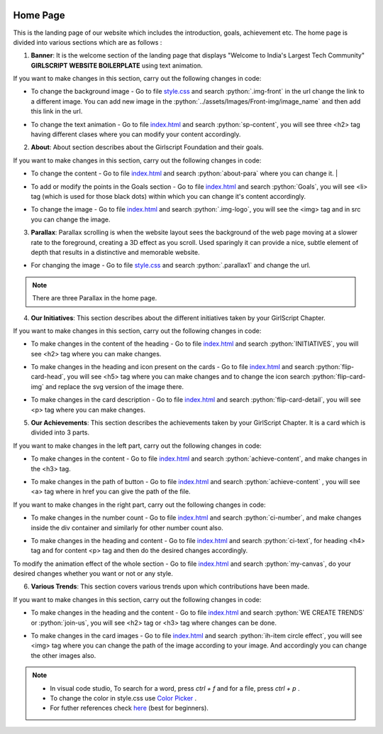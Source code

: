   .. role:: python(code)
    :language: python

Home Page
===================

This is the landing page of our website which includes the introduction, goals, achievement etc.
The home page is divided into various sections which are as follows :

1. **Banner**: It is the welcome section of the landing page that displays "Welcome to India's Largest Tech Community" **GIRLSCRIPT WEBSITE BOILERPLATE** using text animation.

.. image:: ./images/homepage/frontimg.PNG
  :width: 600
  :align: center
  :alt: Alternative text

If you want to make changes in this section, carry out the following changes in code:

* To change the background image - Go to file  `style.css <https://github.com/smaranjitghose/girlscript_chennai_website/blob/master/css/style.css>`__  and search :python:`.img-front` in the url change the link to a different image. You can add new image in the :python:`../assets/Images/Front-img/image_name` and then add this link in the url.

- To change the text animation - Go to file `index.html <https://github.com/smaranjitghose/girlscript_chennai_website/blob/master/index.html>`__ and search :python:`sp-content`, you will see three <h2> tag having different clases where you can modify your content accordingly. 
   

2. **About**: About section describes about the Girlscript Foundation and their goals.

.. image:: ./images/homepage/aboutus.png
  :width: 600
  :align: center
  :alt: Alternative text

If you want to make changes in this section, carry out the following changes in code:

* To change the content - Go to file `index.html <https://github.com/smaranjitghose/girlscript_chennai_website/blob/master/index.html>`__ and search :python:`about-para` where you can change it. |

- To add or modify the points in the Goals section - Go to file `index.html <https://github.com/smaranjitghose/girlscript_chennai_website/blob/master/index.html>`__ and search :python:`Goals`, you will see <li> tag (which is used for those black dots) within which you can change it's content accordingly.

* To change the image - Go to file `index.html <https://github.com/smaranjitghose/girlscript_chennai_website/blob/master/index.html>`__ and search :python:`.img-logo`, you will see the <img> tag and in src you can change the image.



3. **Parallax**: Parallax scrolling is when the website layout sees the background of the web page moving at a slower rate to the foreground, creating a 3D effect as you scroll. Used sparingly it can provide a nice, subtle element of depth that results in a distinctive and memorable website.

.. image:: ./images/homepage/parallax.JPG
  :width: 600
  :align: center
  :alt: Alternative text

-  For changing the image - Go to file `style.css <https://github.com/smaranjitghose/girlscript_chennai_website/blob/master/css/style.css>`__  and search :python:`.parallax1` and change the url. 

.. note::
   There are three Parallax in the home page.


4. **Our Initiatives**:  This section describes about the different initiatives taken by your GirlScript Chapter.

.. image:: ./images/homepage/initiatives.png
  :width: 600
  :align: center
  :alt: Alternative text

If you want to make changes in this section, carry out the following changes in code:

- To make changes in the content of the heading - Go to file `index.html <https://github.com/smaranjitghose/girlscript_chennai_website/blob/master/index.html>`__ and search :python:`INITIATIVES`, you will see <h2> tag where you can make changes.

* To make changes in the heading and icon present on the cards - Go to file `index.html <https://github.com/smaranjitghose/girlscript_chennai_website/blob/master/index.html>`__ and search :python:`flip-card-head`, you will see <h5> tag where you can make changes and to change the icon search :python:`flip-card-img` and replace the svg version of the image there.

- To make changes in the card description - Go to file `index.html <https://github.com/smaranjitghose/girlscript_chennai_website/blob/master/index.html>`__ and search :python:`flip-card-detail`, you will see <p> tag where you can make changes.

 
5. **Our Achievements**: This section describes the achievements taken by your GirlScript Chapter. It is a card which is divided into 3 parts.

.. image:: ./images/homepage/achievements.png
  :width: 600
  :align: center
  :alt: Alternative text

If you want to make changes in the left part, carry out the following changes in code:

- To make changes in the content - Go to file `index.html <https://github.com/smaranjitghose/girlscript_chennai_website/blob/master/index.html>`__ and search :python:`achieve-content`, and make changes in the <h3> tag.

* To make changes in the path of button - Go to file `index.html <https://github.com/smaranjitghose/girlscript_chennai_website/blob/master/index.html>`__ and search :python:`achieve-content` , you will see <a> tag where in href you can give the path of the file.
 

If you want to make changes in the right part, carry out the following changes in code:

- To make changes in the number count - Go to file `index.html <https://github.com/smaranjitghose/girlscript_chennai_website/blob/master/index.html>`__ and search :python:`ci-number`, and make changes inside the div container and similarly for other number count also.

* To make changes in the heading and content - Go to file `index.html <https://github.com/smaranjitghose/girlscript_chennai_website/blob/master/index.html>`__ and search :python:`ci-text`, for heading <h4> tag and for content <p> tag and then do the desired changes accordingly.


To modify the animation effect of the whole section - Go to file `index.html <https://github.com/smaranjitghose/girlscript_chennai_website/blob/master/index.html>`__ and search :python:`my-canvas`, do your desired changes whether you want or not or any style.


6. **Various Trends**: This section covers various trends upon which contributions have been made.

.. image:: ./images/homepage/trends.png
  :width: 600
  :align: center
  :alt: Alternative text

If you want to make changes in this section, carry out the following changes in code:

- To make changes in the heading and the content - Go to file `index.html <https://github.com/smaranjitghose/girlscript_chennai_website/blob/master/index.html>`__ and search :python:`WE CREATE TRENDS` or :python:`join-us`, you will see <h2> tag or <h3> tag where changes can be done.

* To make changes in the card images - Go to file `index.html <https://github.com/smaranjitghose/girlscript_chennai_website/blob/master/index.html>`__ and search :python:`ih-item circle effect`, you will see <img> tag where you can change the path of the image according to your image. And accordingly you can change the other images also.

.. note::
   - In visual code studio, To search for a word, press *ctrl + f* and for a file, press *ctrl + p* .

   - To change the color in style.css use `Color Picker <https://www.w3schools.com/colors/colors_picker.asp>`__ .

   - For futher references check `here <https://www.w3schools.com/>`__ (best for beginners).


